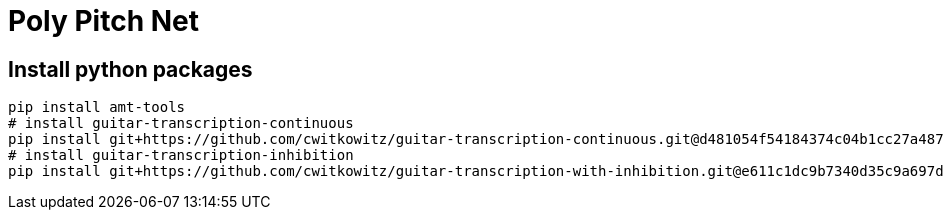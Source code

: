 = Poly Pitch Net

== Install python packages

[source, shell]
----
pip install amt-tools
# install guitar-transcription-continuous
pip install git+https://github.com/cwitkowitz/guitar-transcription-continuous.git@d481054f54184374c04b1cc27a487dc35c87f353
# install guitar-transcription-inhibition
pip install git+https://github.com/cwitkowitz/guitar-transcription-with-inhibition.git@e611c1dc9b7340d35c9a697d1658b3b2afb3978a
----


